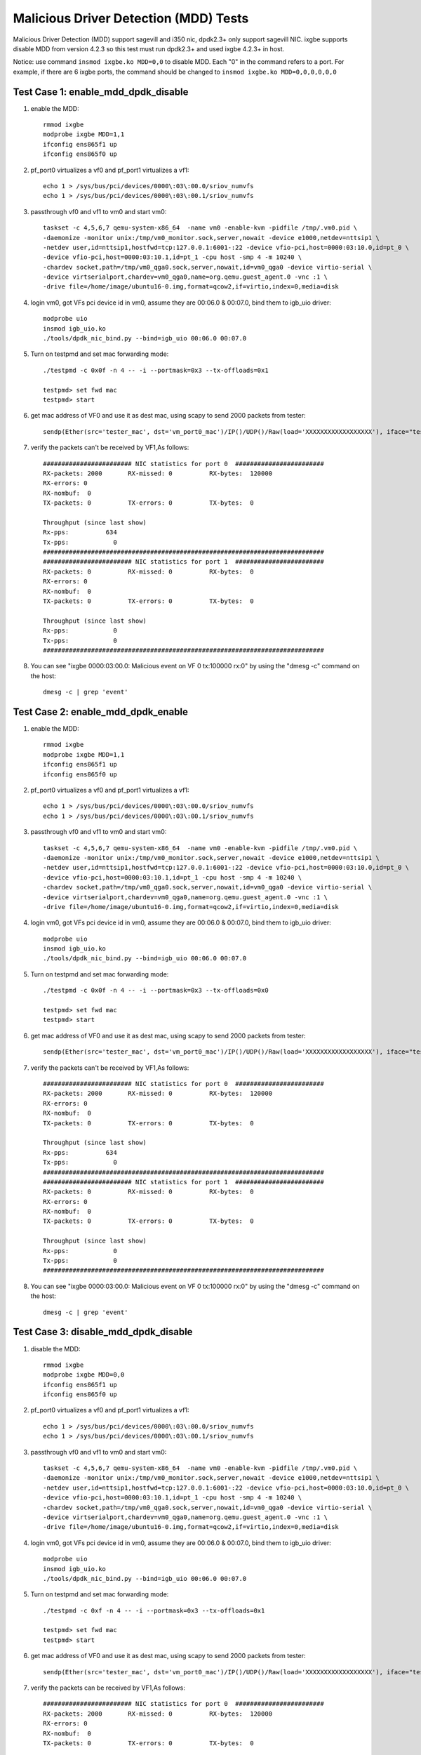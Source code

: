 .. Copyright (c) <2019>, Intel Corporation
      All rights reserved.

   Redistribution and use in source and binary forms, with or without
   modification, are permitted provided that the following conditions
   are met:

   - Redistributions of source code must retain the above copyright
     notice, this list of conditions and the following disclaimer.

   - Redistributions in binary form must reproduce the above copyright
     notice, this list of conditions and the following disclaimer in
     the documentation and/or other materials provided with the
     distribution.

   - Neither the name of Intel Corporation nor the names of its
     contributors may be used to endorse or promote products derived
     from this software without specific prior written permission.

   THIS SOFTWARE IS PROVIDED BY THE COPYRIGHT HOLDERS AND CONTRIBUTORS
   "AS IS" AND ANY EXPRESS OR IMPLIED WARRANTIES, INCLUDING, BUT NOT
   LIMITED TO, THE IMPLIED WARRANTIES OF MERCHANTABILITY AND FITNESS
   FOR A PARTICULAR PURPOSE ARE DISCLAIMED. IN NO EVENT SHALL THE
   COPYRIGHT OWNER OR CONTRIBUTORS BE LIABLE FOR ANY DIRECT, INDIRECT,
   INCIDENTAL, SPECIAL, EXEMPLARY, OR CONSEQUENTIAL DAMAGES
   (INCLUDING, BUT NOT LIMITED TO, PROCUREMENT OF SUBSTITUTE GOODS OR
   SERVICES; LOSS OF USE, DATA, OR PROFITS; OR BUSINESS INTERRUPTION)
   HOWEVER CAUSED AND ON ANY THEORY OF LIABILITY, WHETHER IN CONTRACT,
   STRICT LIABILITY, OR TORT (INCLUDING NEGLIGENCE OR OTHERWISE)
   ARISING IN ANY WAY OUT OF THE USE OF THIS SOFTWARE, EVEN IF ADVISED
   OF THE POSSIBILITY OF SUCH DAMAGE.

======================================
Malicious Driver Detection (MDD) Tests
======================================

Malicious Driver Detection (MDD) support sagevill and i350 nic, dpdk2.3+ only
support sagevill NIC. ixgbe supports disable MDD from version 4.2.3
so this test must run dpdk2.3+
and used ixgbe 4.2.3+ in host.

Notice: use command ``insmod ixgbe.ko MDD=0,0`` to disable MDD. Each "0" in the
command refers to a port. For example, if there are 6 ixgbe ports, the command
should be changed to ``insmod ixgbe.ko MDD=0,0,0,0,0,0``

Test Case 1: enable_mdd_dpdk_disable
====================================
1. enable the MDD::

    rmmod ixgbe
    modprobe ixgbe MDD=1,1
    ifconfig ens865f1 up
    ifconfig ens865f0 up

2. pf_port0 virtualizes a vf0 and pf_port1 virtualizes a vf1::

    echo 1 > /sys/bus/pci/devices/0000\:03\:00.0/sriov_numvfs
    echo 1 > /sys/bus/pci/devices/0000\:03\:00.1/sriov_numvfs

3. passthrough vf0 and vf1 to vm0 and start vm0::

    taskset -c 4,5,6,7 qemu-system-x86_64  -name vm0 -enable-kvm -pidfile /tmp/.vm0.pid \
    -daemonize -monitor unix:/tmp/vm0_monitor.sock,server,nowait -device e1000,netdev=nttsip1 \
    -netdev user,id=nttsip1,hostfwd=tcp:127.0.0.1:6001-:22 -device vfio-pci,host=0000:03:10.0,id=pt_0 \
    -device vfio-pci,host=0000:03:10.1,id=pt_1 -cpu host -smp 4 -m 10240 \
    -chardev socket,path=/tmp/vm0_qga0.sock,server,nowait,id=vm0_qga0 -device virtio-serial \
    -device virtserialport,chardev=vm0_qga0,name=org.qemu.guest_agent.0 -vnc :1 \
    -drive file=/home/image/ubuntu16-0.img,format=qcow2,if=virtio,index=0,media=disk

4. login vm0, got VFs pci device id in vm0, assume they are 00:06.0 & 00:07.0, bind them to igb_uio driver::

    modprobe uio
    insmod igb_uio.ko
    ./tools/dpdk_nic_bind.py --bind=igb_uio 00:06.0 00:07.0

5. Turn on testpmd and set mac forwarding mode::

    ./testpmd -c 0x0f -n 4 -- -i --portmask=0x3 --tx-offloads=0x1

    testpmd> set fwd mac
    testpmd> start

6. get mac address of VF0 and use it as dest mac, using scapy to send 2000 packets from tester::

    sendp(Ether(src='tester_mac', dst='vm_port0_mac')/IP()/UDP()/Raw(load='XXXXXXXXXXXXXXXXXX'), iface="tester_nic")

7. verify the packets can't be received by VF1,As follows::

    ######################## NIC statistics for port 0  ########################
    RX-packets: 2000       RX-missed: 0          RX-bytes:  120000
    RX-errors: 0
    RX-nombuf:  0
    TX-packets: 0          TX-errors: 0          TX-bytes:  0

    Throughput (since last show)
    Rx-pps:          634
    Tx-pps:            0
    ############################################################################
    ######################## NIC statistics for port 1  ########################
    RX-packets: 0          RX-missed: 0          RX-bytes:  0
    RX-errors: 0
    RX-nombuf:  0
    TX-packets: 0          TX-errors: 0          TX-bytes:  0

    Throughput (since last show)
    Rx-pps:            0
    Tx-pps:            0
    ############################################################################

8. You can see "ixgbe 0000:03:00.0: Malicious event on VF 0 tx:100000 rx:0" by using the "dmesg -c" command on the host::

    dmesg -c | grep 'event'

Test Case 2: enable_mdd_dpdk_enable
===================================
1. enable the MDD::

    rmmod ixgbe
    modprobe ixgbe MDD=1,1
    ifconfig ens865f1 up
    ifconfig ens865f0 up

2. pf_port0 virtualizes a vf0 and pf_port1 virtualizes a vf1::

    echo 1 > /sys/bus/pci/devices/0000\:03\:00.0/sriov_numvfs
    echo 1 > /sys/bus/pci/devices/0000\:03\:00.1/sriov_numvfs

3. passthrough vf0 and vf1 to vm0 and start vm0::

    taskset -c 4,5,6,7 qemu-system-x86_64  -name vm0 -enable-kvm -pidfile /tmp/.vm0.pid \
    -daemonize -monitor unix:/tmp/vm0_monitor.sock,server,nowait -device e1000,netdev=nttsip1 \
    -netdev user,id=nttsip1,hostfwd=tcp:127.0.0.1:6001-:22 -device vfio-pci,host=0000:03:10.0,id=pt_0 \
    -device vfio-pci,host=0000:03:10.1,id=pt_1 -cpu host -smp 4 -m 10240 \
    -chardev socket,path=/tmp/vm0_qga0.sock,server,nowait,id=vm0_qga0 -device virtio-serial \
    -device virtserialport,chardev=vm0_qga0,name=org.qemu.guest_agent.0 -vnc :1 \
    -drive file=/home/image/ubuntu16-0.img,format=qcow2,if=virtio,index=0,media=disk

4. login vm0, got VFs pci device id in vm0, assume they are 00:06.0 & 00:07.0, bind them to igb_uio driver::

    modprobe uio
    insmod igb_uio.ko
    ./tools/dpdk_nic_bind.py --bind=igb_uio 00:06.0 00:07.0

5. Turn on testpmd and set mac forwarding mode::

    ./testpmd -c 0x0f -n 4 -- -i --portmask=0x3 --tx-offloads=0x0

    testpmd> set fwd mac
    testpmd> start

6. get mac address of VF0 and use it as dest mac, using scapy to send 2000 packets from tester::

    sendp(Ether(src='tester_mac', dst='vm_port0_mac')/IP()/UDP()/Raw(load='XXXXXXXXXXXXXXXXXX'), iface="tester_nic")

7. verify the packets can't be received by VF1,As follows::

    ######################## NIC statistics for port 0  ########################
    RX-packets: 2000       RX-missed: 0          RX-bytes:  120000
    RX-errors: 0
    RX-nombuf:  0
    TX-packets: 0          TX-errors: 0          TX-bytes:  0

    Throughput (since last show)
    Rx-pps:          634
    Tx-pps:            0
    ############################################################################
    ######################## NIC statistics for port 1  ########################
    RX-packets: 0          RX-missed: 0          RX-bytes:  0
    RX-errors: 0
    RX-nombuf:  0
    TX-packets: 0          TX-errors: 0          TX-bytes:  0

    Throughput (since last show)
    Rx-pps:            0
    Tx-pps:            0
    ############################################################################

8. You can see "ixgbe 0000:03:00.0: Malicious event on VF 0 tx:100000 rx:0" by using the "dmesg -c" command on the host::

    dmesg -c | grep 'event'

Test Case 3: disable_mdd_dpdk_disable
=====================================
1. disable the MDD::

    rmmod ixgbe
    modprobe ixgbe MDD=0,0
    ifconfig ens865f1 up
    ifconfig ens865f0 up

2. pf_port0 virtualizes a vf0 and pf_port1 virtualizes a vf1::

    echo 1 > /sys/bus/pci/devices/0000\:03\:00.0/sriov_numvfs
    echo 1 > /sys/bus/pci/devices/0000\:03\:00.1/sriov_numvfs

3. passthrough vf0 and vf1 to vm0 and start vm0::

    taskset -c 4,5,6,7 qemu-system-x86_64  -name vm0 -enable-kvm -pidfile /tmp/.vm0.pid \
    -daemonize -monitor unix:/tmp/vm0_monitor.sock,server,nowait -device e1000,netdev=nttsip1 \
    -netdev user,id=nttsip1,hostfwd=tcp:127.0.0.1:6001-:22 -device vfio-pci,host=0000:03:10.0,id=pt_0 \
    -device vfio-pci,host=0000:03:10.1,id=pt_1 -cpu host -smp 4 -m 10240 \
    -chardev socket,path=/tmp/vm0_qga0.sock,server,nowait,id=vm0_qga0 -device virtio-serial \
    -device virtserialport,chardev=vm0_qga0,name=org.qemu.guest_agent.0 -vnc :1 \
    -drive file=/home/image/ubuntu16-0.img,format=qcow2,if=virtio,index=0,media=disk

4. login vm0, got VFs pci device id in vm0, assume they are 00:06.0 & 00:07.0, bind them to igb_uio driver::

    modprobe uio
    insmod igb_uio.ko
    ./tools/dpdk_nic_bind.py --bind=igb_uio 00:06.0 00:07.0

5. Turn on testpmd and set mac forwarding mode::

    ./testpmd -c 0xf -n 4 -- -i --portmask=0x3 --tx-offloads=0x1

    testpmd> set fwd mac
    testpmd> start

6. get mac address of VF0 and use it as dest mac, using scapy to send 2000 packets from tester::

    sendp(Ether(src='tester_mac', dst='vm_port0_mac')/IP()/UDP()/Raw(load='XXXXXXXXXXXXXXXXXX'), iface="tester_nic")

7. verify the packets can be received by VF1,As follows::

    ######################## NIC statistics for port 0  ########################
    RX-packets: 2000       RX-missed: 0          RX-bytes:  120000
    RX-errors: 0
    RX-nombuf:  0
    TX-packets: 0          TX-errors: 0          TX-bytes:  0

    Throughput (since last show)
    Rx-pps:          634
    Tx-pps:            0
    ############################################################################
    ######################## NIC statistics for port 1  ########################
    RX-packets: 0          RX-missed: 0          RX-bytes:  0
    RX-errors: 0
    RX-nombuf:  0
    TX-packets: 2000       TX-errors: 0          TX-bytes:  120000

    Throughput (since last show)
    Rx-pps:            0
    Tx-pps:          618
    ############################################################################

8. You cannot see "ixgbe 0000:03:00.0: Malicious event on VF 0 tx:100000 rx:0" by using the "dmesg -c" command on the host::

    dmesg -c | grep 'event'

Test Case 4: disable_mdd_dpdk_enable
====================================
1. disable the MDD::

    rmmod ixgbe
    modprobe ixgbe MDD=0,0
    ifconfig ens865f1 up
    ifconfig ens865f0 up

2. pf_port0 virtualizes a vf0 and pf_port1 virtualizes a vf1::

    echo 1 > /sys/bus/pci/devices/0000\:03\:00.0/sriov_numvfs
    echo 1 > /sys/bus/pci/devices/0000\:03\:00.1/sriov_numvfs

3. passthrough vf0 and vf1 to vm0 and start vm0::

    taskset -c 4,5,6,7 qemu-system-x86_64  -name vm0 -enable-kvm -pidfile /tmp/.vm0.pid \
    -daemonize -monitor unix:/tmp/vm0_monitor.sock,server,nowait -device e1000,netdev=nttsip1 \
    -netdev user,id=nttsip1,hostfwd=tcp:127.0.0.1:6001-:22 -device vfio-pci,host=0000:03:10.0,id=pt_0 \
    -device vfio-pci,host=0000:03:10.1,id=pt_1 -cpu host -smp 4 -m 10240 \
    -chardev socket,path=/tmp/vm0_qga0.sock,server,nowait,id=vm0_qga0 -device virtio-serial \
    -device virtserialport,chardev=vm0_qga0,name=org.qemu.guest_agent.0 -vnc :1 \
    -drive file=/home/image/ubuntu16-0.img,format=qcow2,if=virtio,index=0,media=disk

4. login vm0, got VFs pci device id in vm0, assume they are 00:06.0 & 00:07.0, bind them to igb_uio driver::

    modprobe uio
    insmod igb_uio.ko
    ./tools/dpdk_nic_bind.py --bind=igb_uio 00:06.0 00:07.0

5. Turn on testpmd and set mac forwarding mode::

    ./testpmd -c 0xf -n 4 -- -i --portmask=0x3 --tx-offloads=0x0

    testpmd> set fwd mac
    testpmd> start

6. get mac address of VF0 and use it as dest mac, using scapy to send 2000 packets from tester::

    sendp(Ether(src='tester_mac', dst='vm_port0_mac')/IP()/UDP()/Raw(load='XXXXXXXXXXXXXXXXXX'), iface="tester_nic")

7. verify the packets can be received by VF1,As follows::

    ######################## NIC statistics for port 0  ########################
    RX-packets: 2000       RX-missed: 0          RX-bytes:  120000
    RX-errors: 0
    RX-nombuf:  0
    TX-packets: 0          TX-errors: 0          TX-bytes:  0

    Throughput (since last show)
    Rx-pps:          634
    Tx-pps:            0
    ############################################################################
    ######################## NIC statistics for port 1  ########################
    RX-packets: 0          RX-missed: 0          RX-bytes:  0
    RX-errors: 0
    RX-nombuf:  0
    TX-packets: 2000       TX-errors: 0          TX-bytes:  120000

    Throughput (since last show)
    Rx-pps:            0
    Tx-pps:          618
    ############################################################################

8. You cannot see "ixgbe 0000:03:00.0: Malicious event on VF 0 tx:100000 rx:0" by using the "dmesg -c" command on the host::

    dmesg -c | grep 'event'
